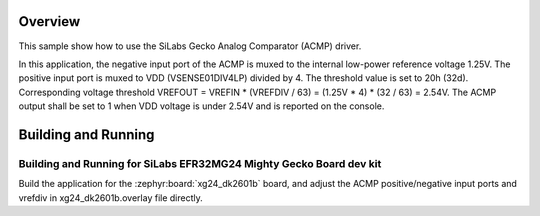 .. zephyr:code-sample:: gecko_acmp
   :name: SiLabs Gecko Analog Comparator (ACMP)
   :relevant-api: sensor_interface

   Get analog comparator data from an SiLabs Gecko Analog Comparator (ACMP).

Overview
********

This sample show how to use the SiLabs Gecko Analog Comparator (ACMP) driver.

In this application, the negative input port of the ACMP is muxed to the internal
low-power reference voltage 1.25V.
The positive input port is muxed to VDD (VSENSE01DIV4LP) divided by 4.
The threshold value is set to 20h (32d).
Corresponding voltage threshold VREFOUT = VREFIN * (VREFDIV / 63) = (1.25V * 4) * (32 / 63) = 2.54V.
The ACMP output shall be set to 1 when VDD voltage is under 2.54V and is reported on the console.

Building and Running
********************

Building and Running for SiLabs EFR32MG24 Mighty Gecko Board dev kit
=========================================
Build the application for the :zephyr:board:`xg24_dk2601b` board, and adjust the
ACMP positive/negative input ports and vrefdiv in xg24_dk2601b.overlay file directly.

.. zephyr-app-commands::
   :zephyr-app: samples/sensor/gecko_acmp
   :board: xg24_dk2601b
   :goals: build flash
   :compact:
